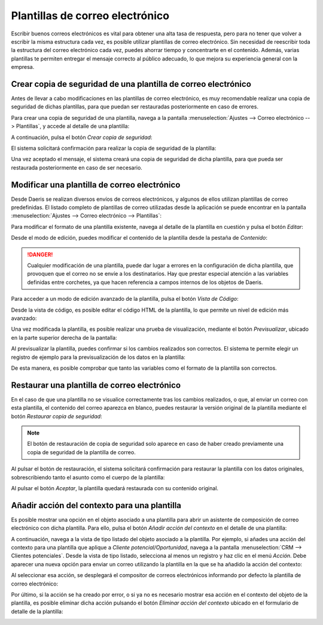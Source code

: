 ================================
Plantillas de correo electrónico
================================

Escribir buenos correos electrónicos es vital para obtener una alta tasa de respuesta, pero para no tener que volver a
escribir la misma estructura cada vez, es posible utilizar plantillas de correo electrónico. Sin necesidad de reescribir
toda la estructura del correo electrónico cada vez, puedes ahorrar tiempo y concentrarte en el contenido. Además, varias
plantillas te permiten entregar el mensaje correcto al público adecuado, lo que mejora su experiencia general con la empresa.

Crear copia de seguridad de una plantilla de correo electrónico
===============================================================

Antes de llevar a cabo modificaciones en las plantillas de correo electrónico, es muy recomendable realizar una copia
de seguridad de dichas plantillas, para que puedan ser restauradas posteriormente en caso de errores.

Para crear una copia de seguridad de una plantilla, navega a la pantalla :menuselection:`Ajustes --> Correo electrónico --> Plantillas`,
y accede al detalle de una plantilla:

.. image:: plantillas_correo/detalle-plantilla-correo-electronico.png
   :align: center
   :alt: Detalle de una plantilla de correo electrónico

A continuación, pulsa el botón *Crear copia de seguridad*:

.. image:: plantillas_correo/crear-copia-seguridad-plantilla.png
   :align: center
   :alt: Crear copia de seguridad de una plantilla de correo electrónico

El sistema solicitará confirmación para realizar la copia de seguridad de la plantilla:

.. image:: plantillas_correo/confirmar-crear-copia-seguridad-plantilla.png
   :align: center
   :alt: Confirmar crear copia de seguridad de una plantilla de correo electrónico

Una vez aceptado el mensaje, el sistema creará una copia de seguridad de dicha plantilla, para que pueda ser restaurada
posteriormente en caso de ser necesario.

Modificar una plantilla de correo electrónico
=============================================

Desde Daeris se realizan diversos envíos de correos electrónicos, y algunos de ellos utilizan plantillas de correo predefinidas.
El listado completo de plantillas de correo utilizadas desde la aplicación se puede encontrar en la pantalla
:menuselection:`Ajustes --> Correo electrónico --> Plantillas`:

.. image:: plantillas_correo/plantillas-correo-electronico.png
   :align: center
   :alt: Plantillas de correo electrónico

Para modificar el formato de una plantilla existente, navega al detalle de la plantilla en cuestión y pulsa el botón *Editar*:

.. image:: plantillas_correo/editar-plantilla.png
   :align: center
   :alt: Editar plantilla de correo electrónico

Desde el modo de edición, puedes modificar el contenido de la plantilla desde la pestaña de *Contenido*:

.. image:: plantillas_correo/contenido-plantilla.png
   :align: center
   :alt: Contenido de la plantilla de correo electrónico

.. danger::
   Cualquier modificación de una plantilla, puede dar lugar a errores en la configuración de dicha plantilla, que provoquen
   que el correo no se envíe a los destinatarios. Hay que prestar especial atención a las variables definidas entre corchetes,
   ya que hacen referencia a campos internos de los objetos de Daeris.

Para acceder a un modo de edición avanzado de la plantilla, pulsa el botón *Vista de Código*:

.. image:: plantillas_correo/codigo-plantilla.png
   :align: center
   :alt: Vista de código de la plantilla de correo electrónico

Desde la vista de código, es posible editar el código HTML de la plantilla, lo que permite un nivel de edición más avanzado:

.. image:: plantillas_correo/vista-codigo-plantilla.png
   :align: center
   :alt: Vista de código de la plantilla de correo electrónico

Una vez modificada la plantilla, es posible realizar una prueba de visualización, mediante el botón *Previsualizar*,
ubicado en la parte superior derecha de la pantalla:

.. image:: plantillas_correo/previsualizar-plantilla.png
   :align: center
   :alt: Previsualizar plantilla de correo electrónico

Al previsualizar la plantilla, puedes confirmar si los cambios realizados son correctos. El sistema te permite elegir un
registro de ejemplo para la previsualización de los datos en la plantilla:

.. image:: plantillas_correo/previsualizacion-de-plantilla.png
   :align: center
   :alt: Previsualización de la plantilla de correo electrónico

De esta manera, es posible comprobar que tanto las variables como el formato de la plantilla son correctos.

Restaurar una plantilla de correo electrónico
=============================================

En el caso de que una plantilla no se visualice correctamente tras los cambios realizados, o que, al enviar un correo
con esta plantilla, el contenido del correo aparezca en blanco, puedes restaurar la versión original de la plantilla
mediante el botón *Restaurar copia de seguridad*:

.. image:: plantillas_correo/restaurar-copia-seguridad-plantilla.png
   :align: center
   :alt: Restaurar copia de seguridad de la plantilla de correo

.. note::
   El botón de restauración de copia de seguridad solo aparece en caso de haber creado previamente una copia de seguridad
   de la plantilla de correo.

Al pulsar el botón de restauración, el sistema solicitará confirmación para restaurar la plantilla con los datos originales,
sobrescribiendo tanto el asunto como el cuerpo de la plantilla:

.. image:: plantillas_correo/confirmar-restaurar-copia-seguridad-plantilla.png
   :align: center
   :alt: Confirmar la restauración de la copia de seguridad de la plantilla de correo

Al pulsar el botón *Aceptar*, la plantilla quedará restaurada con su contenido original.

Añadir acción del contexto para una plantilla
=============================================

Es posible mostrar una opción en el objeto asociado a una plantilla para abrir un asistente de composición de correo
electrónico con dicha plantilla. Para ello, pulsa el botón *Añadir acción del contexto* en el detalle de una plantilla:

.. image:: plantillas_correo/anadir-accion-contexto.png
   :align: center
   :alt: Añadir acción del contexto en una plantilla de correo

A continuación, navega a la vista de tipo listado del objeto asociado a la plantilla. Por ejemplo, si añades una acción
del contexto para una plantilla que aplique a *Cliente potencial/Oportunidad*, navega a la pantalla
:menuselection:`CRM --> Clientes potenciales`. Desde la vista de tipo listado, selecciona al menos un registro y haz
clic en el menú *Acción*. Debe aparecer una nueva opción para enviar un correo utilizando la plantilla en la que se
ha añadido la acción del contexto:

.. image:: plantillas_correo/accion-contexto.png
   :align: center
   :alt: Acción del contexto en una plantilla de correo

Al seleccionar esa acción, se desplegará el compositor de correos electrónicos informando por defecto la plantilla de
correo electrónico:

.. image:: plantillas_correo/compositor-correos.png
   :align: center
   :alt: Compositor de correos electrónicos

Por último, si la acción se ha creado por error, o si ya no es necesario mostrar esa acción en el contexto del objeto
de la plantilla, es posible eliminar dicha acción pulsando el botón *Eliminar acción del contexto* ubicado en el
formulario de detalle de la plantilla:

.. image:: plantillas_correo/eliminar-accion-contexto.png
   :align: center
   :alt: Eliminar acción del contexto de una plantilla